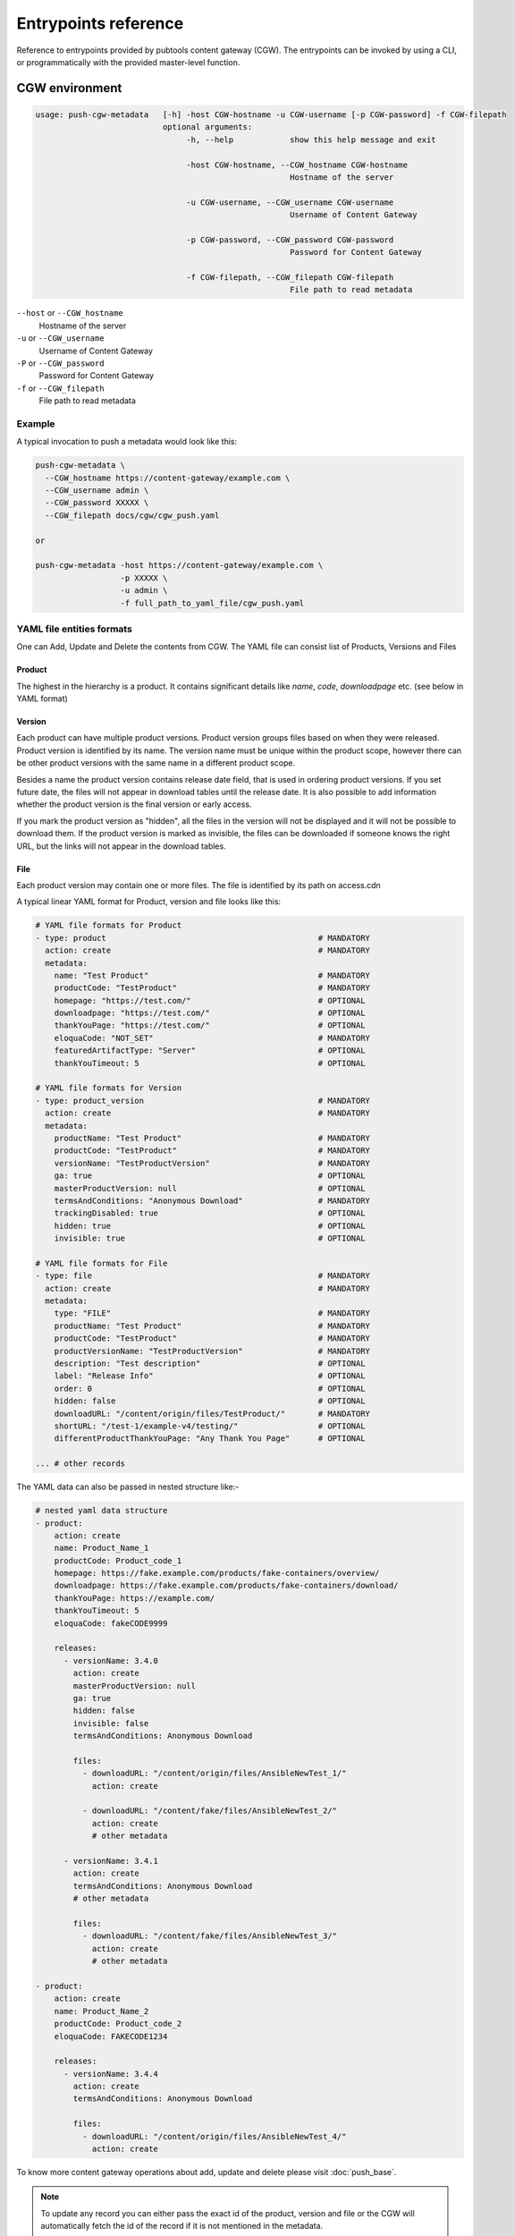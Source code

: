 Entrypoints reference
=====================

Reference to entrypoints provided by pubtools content gateway (CGW). The entrypoints can be invoked by using a CLI, or programmatically with the provided master-level function.



CGW environment
........................

.. code-block::

  usage: push-cgw-metadata   [-h] -host CGW-hostname -u CGW-username [-p CGW-password] -f CGW-filepath
                             optional arguments:
                                  -h, --help            show this help message and exit

                                  -host CGW-hostname, --CGW_hostname CGW-hostname
                                                        Hostname of the server

                                  -u CGW-username, --CGW_username CGW-username
                                                        Username of Content Gateway

                                  -p CGW-password, --CGW_password CGW-password
                                                        Password for Content Gateway

                                  -f CGW-filepath, --CGW_filepath CGW-filepath
                                                        File path to read metadata

``--host`` or ``--CGW_hostname``
  Hostname of the server

``-u`` or ``--CGW_username``
  Username of Content Gateway

``-P`` or ``--CGW_password``
  Password for Content Gateway

``-f`` or ``--CGW_filepath``
  File path to read metadata



Example
***********************

A typical invocation to push a metadata would look like this:

.. code-block::

  push-cgw-metadata \
    --CGW_hostname https://content-gateway/example.com \
    --CGW_username admin \
    --CGW_password XXXXX \
    --CGW_filepath docs/cgw/cgw_push.yaml

  or

  push-cgw-metadata -host https://content-gateway/example.com \
                    -p XXXXX \
                    -u admin \
                    -f full_path_to_yaml_file/cgw_push.yaml


.. _YAML format:

YAML file entities formats
*****************************
One can Add, Update and Delete the contents from CGW.
The YAML file can consist list of Products, Versions and Files


Product
---------------
The highest in the hierarchy is a product. It contains significant details like `name`, `code`, `downloadpage` etc. (see below in YAML format)

Version
---------------
Each product can have multiple product versions. Product version groups files based on when they were released. Product version is identified by its name. The version name must be unique within the product scope, however there can be other product versions with the same name in a different product scope.

Besides a name the product version contains release date field, that is used in ordering product versions. If you set future date, the files will not appear in download tables until the release date.  It is also possible to add information whether the product version is the final version or early access.

If you mark the product version as "hidden", all the files in the version will not be displayed and it will not be possible to download them. If the product version is marked as invisible, the files can be downloaded if someone knows the right URL, but the links will not appear in the download tables.

File
---------------
Each product version may contain one or more files. The file is identified by its path on access.cdn

A typical linear YAML format for Product, version and file looks like this:

.. code-block::

    # YAML file formats for Product
    - type: product                                             # MANDATORY
      action: create                                            # MANDATORY
      metadata:
        name: "Test Product"                                    # MANDATORY
        productCode: "TestProduct"                              # MANDATORY
        homepage: "https://test.com/"                           # OPTIONAL
        downloadpage: "https://test.com/"                       # OPTIONAL
        thankYouPage: "https://test.com/"                       # OPTIONAL
        eloquaCode: "NOT_SET"                                   # MANDATORY
        featuredArtifactType: "Server"                          # OPTIONAL
        thankYouTimeout: 5                                      # OPTIONAL

    # YAML file formats for Version
    - type: product_version                                     # MANDATORY
      action: create                                            # MANDATORY
      metadata:
        productName: "Test Product"                             # MANDATORY
        productCode: "TestProduct"                              # MANDATORY
        versionName: "TestProductVersion"                       # MANDATORY
        ga: true                                                # OPTIONAL
        masterProductVersion: null                              # OPTIONAL
        termsAndConditions: "Anonymous Download"                # MANDATORY
        trackingDisabled: true                                  # OPTIONAL
        hidden: true                                            # OPTIONAL
        invisible: true                                         # OPTIONAL

    # YAML file formats for File
    - type: file                                                # MANDATORY
      action: create                                            # MANDATORY
      metadata:
        type: "FILE"                                            # MANDATORY
        productName: "Test Product"                             # MANDATORY
        productCode: "TestProduct"                              # MANDATORY
        productVersionName: "TestProductVersion"                # MANDATORY
        description: "Test description"                         # OPTIONAL
        label: "Release Info"                                   # OPTIONAL
        order: 0                                                # OPTIONAL
        hidden: false                                           # OPTIONAL
        downloadURL: "/content/origin/files/TestProduct/"       # MANDATORY
        shortURL: "/test-1/example-v4/testing/"                 # OPTIONAL
        differentProductThankYouPage: "Any Thank You Page"      # OPTIONAL

    ... # other records


The YAML data can also be passed in nested structure like:-

.. code-block::

    # nested yaml data structure
    - product:
        action: create
        name: Product_Name_1
        productCode: Product_code_1
        homepage: https://fake.example.com/products/fake-containers/overview/
        downloadpage: https://fake.example.com/products/fake-containers/download/
        thankYouPage: https://example.com/
        thankYouTimeout: 5
        eloquaCode: fakeCODE9999

        releases:
          - versionName: 3.4.0
            action: create
            masterProductVersion: null
            ga: true
            hidden: false
            invisible: false
            termsAndConditions: Anonymous Download

            files:
              - downloadURL: "/content/origin/files/AnsibleNewTest_1/"
                action: create

              - downloadURL: "/content/fake/files/AnsibleNewTest_2/"
                action: create
                # other metadata

          - versionName: 3.4.1
            action: create
            termsAndConditions: Anonymous Download
            # other metadata

            files:
              - downloadURL: "/content/fake/files/AnsibleNewTest_3/"
                action: create
                # other metadata

    - product:
        action: create
        name: Product_Name_2
        productCode: Product_code_2
        eloquaCode: FAKECODE1234

        releases:
          - versionName: 3.4.4
            action: create
            termsAndConditions: Anonymous Download

            files:
              - downloadURL: "/content/origin/files/AnsibleNewTest_4/"
                action: create

To know more content gateway operations about add, update and delete please visit :doc:`push_base`.

.. note::
    To update any record you can either pass the exact id of the product, version and file or
    the CGW will automatically fetch the id of the record if it is not mentioned in the metadata.

    ID is mandatory to update the following fields:
        #. name of product
        #. productCode
        #. versionName
        #. downloadURL
        #. pushItemPath


push-staged-cgw
........................

The push-staged-cgw (:doc:`push_staged_cgw`) is a target entrypoint for Push Staged which will be invoked through Red Hat's internal service called `rcm-pub`.

All the user credentials will be received through the argument ``target_settings`` consisting of `server_name`, `username` and `password`.
It shares the same YAML file structure except `downloadURL` user need to pass `pushItemPath`.


YAML file formats
************************
The user can pass a single or multiple records of product, version and file in a single YAML file.
A typical YAML format for Product, version and file looks like this:

.. code-block::

    # YAML file formats for File
    - type: file                                                # MANDATORY
      state: create                                             # MANDATORY
      metadata:
        type: "FILE"                                            # MANDATORY
        productName: "Test Product"                             # MANDATORY
        productCode: "TestProduct"                              # MANDATORY
        productVersionName: "TestProductVersion"                # MANDATORY
        description: "Test description"                         # OPTIONAL
        label: "Release Info"                                   # OPTIONAL
        order: 0                                                # OPTIONAL
        hidden: false                                           # OPTIONAL
        pushItemPath: "/content/origin/files/TestProduct/"      # MANDATORY
        shortURL: "/test-1/example-v4/testing/"                 # OPTIONAL
        differentProductThankYouPage: "Any Thank You Page"      # OPTIONAL

    ... # other records

.. note::
    This data can also be passed in nested structure same as defined above.